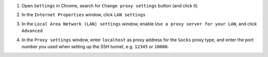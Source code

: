 .. _browser_proxy_chrome_windows:

1. Open ``Settings`` in Chrome, search for ``Change proxy settings`` button (and click it)

.. image:: img/browser_proxy_cfg/chrome-settings.png 

2. In the ``Internet Properties`` window, click ``LAN settings``

.. image:: img/browser_proxy_cfg/chrome_windows/01_internet_properties.png 

3. In the ``Local Area Network (LAN) settings`` window, enable ``Use a proxy server for your LAN``,
   and click ``Advanced``

.. image:: img/browser_proxy_cfg/chrome_windows/02_lan_settings.png

4. In the ``Proxy settings`` window, enter ``localhost`` as proxy address for the ``Socks`` proxy type, and
   enter the port number you used when setting up the SSH tunnel, e.g. ``12345`` or ``10000``.

.. image:: img/browser_proxy_cfg/chrome_windows/03_proxy_settings.png
